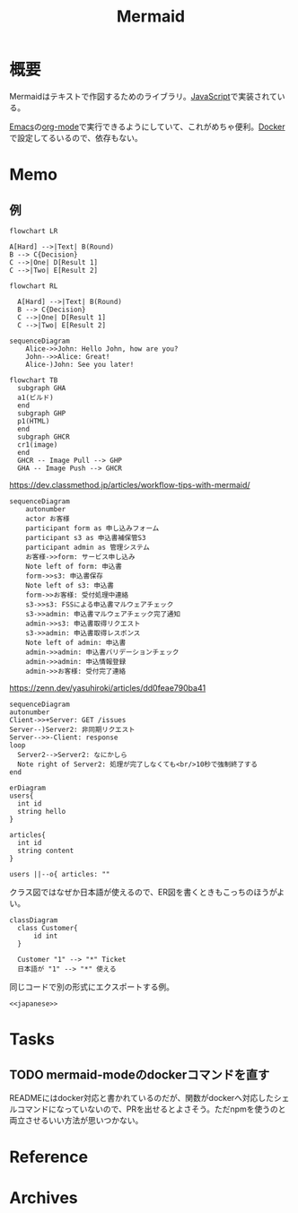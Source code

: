 :PROPERTIES:
:ID:       5e514773-5808-4a6c-a271-e4de4cfe6f1a
:mtime:    20241102180351 20241028101410
:ctime:    20230205172738
:END:
#+title: Mermaid
* 概要
Mermaidはテキストで作図するためのライブラリ。[[id:a6980e15-ecee-466e-9ea7-2c0210243c0d][JavaScript]]で実装されている。

[[id:1ad8c3d5-97ba-4905-be11-e6f2626127ad][Emacs]]の[[id:7e85e3f3-a6b9-447e-9826-307a3618dac8][org-mode]]で実行できるようにしていて、これがめちゃ便利。[[id:1658782a-d331-464b-9fd7-1f8233b8b7f8][Docker]]で設定してるいるので、依存もない。
* Memo
** 例
#+begin_src mermaid :file images/20230206221415-le58S6Wo0w.png
flowchart LR

A[Hard] -->|Text| B(Round)
B --> C{Decision}
C -->|One| D[Result 1]
C -->|Two| E[Result 2]
#+end_src

#+RESULTS:
[[file:images/20230206221415-le58S6Wo0w.png]]

#+begin_src mermaid :file images/20230206221359-bzQPfJvXEu.png
flowchart RL

  A[Hard] -->|Text| B(Round)
  B --> C{Decision}
  C -->|One| D[Result 1]
  C -->|Two| E[Result 2]
#+end_src

#+RESULTS:
[[file:images/20230206221359-bzQPfJvXEu.png]]

#+begin_src mermaid :file images/20230206221435-Xgfe0VbEjM.png
sequenceDiagram
    Alice->>John: Hello John, how are you?
    John-->>Alice: Great!
    Alice-)John: See you later!
#+end_src

#+RESULTS:
[[file:images/20230206221435-Xgfe0VbEjM.png]]

#+begin_src mermaid :file images/20230206221451-IwXDFrgfiw.png
  flowchart TB
    subgraph GHA
    a1(ビルド)
    end
    subgraph GHP
    p1(HTML)
    end
    subgraph GHCR
    cr1(image)
    end
    GHCR -- Image Pull --> GHP
    GHA -- Image Push --> GHCR
#+end_src

#+RESULTS:
[[file:images/20230206221451-IwXDFrgfiw.png]]

#+caption: https://dev.classmethod.jp/articles/workflow-tips-with-mermaid/
#+begin_src mermaid :file images/20230206221505-u5MbB9yw6U.png
  sequenceDiagram
      autonumber
      actor お客様
      participant form as 申し込みフォーム
      participant s3 as 申込書補保管S3
      participant admin as 管理システム
      お客様->>form: サービス申し込み
      Note left of form: 申込書
      form->>s3: 申込書保存
      Note left of s3: 申込書
      form->>お客様: 受付処理中連絡
      s3->>s3: FSSによる申込書マルウェアチェック
      s3->>admin: 申込書マルウェアチェック完了通知
      admin->>s3: 申込書取得リクエスト
      s3->>admin: 申込書取得レスポンス
      Note left of admin: 申込書
      admin->>admin: 申込書バリデーションチェック
      admin->>admin: 申込情報登録
      admin->>お客様: 受付完了連絡
#+end_src

#+RESULTS:
[[file:images/20230206221505-u5MbB9yw6U.png]]

#+caption: https://zenn.dev/yasuhiroki/articles/dd0feae790ba41
#+begin_src mermaid :file images/20230206221517-zRUUkeqGql.png
  sequenceDiagram
  autonumber
  Client->>+Server: GET /issues
  Server--)Server2: 非同期リクエスト
  Server-->>-Client: response
  loop
    Server2-->Server2: なにかしら
    Note right of Server2: 処理が完了しなくても<br/>10秒で強制終了する
  end
#+end_src

#+RESULTS:
[[file:images/20230206221517-zRUUkeqGql.png]]

#+begin_src mermaid :file images/20230206221532-93SxrlWvaH.png
  erDiagram
  users{
    int id
    string hello
  }

  articles{
    int id
    string content
  }

  users ||--o{ articles: ""
#+end_src

#+RESULTS:
[[file:images/20230206221532-93SxrlWvaH.png]]

クラス図ではなぜか日本語が使えるので、ER図を書くときもこっちのほうがよい。

#+NAME: japanese
#+begin_src mermaid :file images/20230206220952-Wn8bXbkbzF.png
  classDiagram
    class Customer{
        id int
    }

    Customer "1" --> "*" Ticket
    日本語が "1" --> "*" 使える
#+end_src

#+RESULTS:
[[file:images/20230206220952-Wn8bXbkbzF.png]]

同じコードで別の形式にエクスポートする例。

#+begin_src mermaid :file images/20230206220952-Wn8bXbkbzF.svg :noweb yes
  <<japanese>>
#+end_src

#+RESULTS:
[[file:images/20230206220952-Wn8bXbkbzF.svg]]

* Tasks
** TODO mermaid-modeのdockerコマンドを直す
READMEにはdocker対応と書かれているのだが、関数がdockerへ対応したシェルコマンドになっていないので、PRを出せるとよさそう。ただnpmを使うのと両立させるいい方法が思いつかない。
* Reference
* Archives
